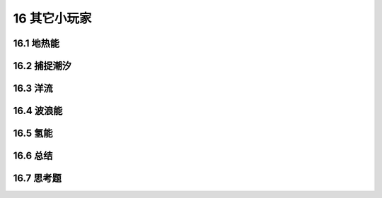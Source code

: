16 其它小玩家
=============================


16.1 地热能
--------------------

16.2 捕捉潮汐
--------------------

16.3 洋流
--------------------

16.4 波浪能
--------------------

16.5 氢能
--------------------

16.6 总结
--------------------

16.7 思考题
--------------------

